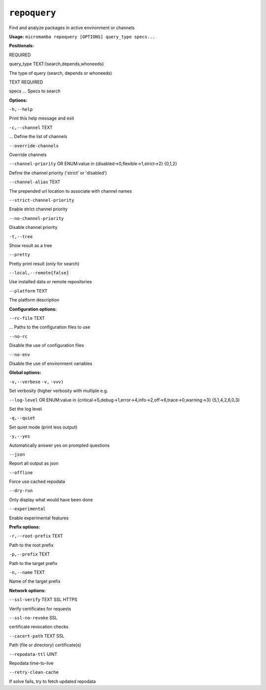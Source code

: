 .. _commands_micromamba/repoquery:

``repoquery``
=============


Find and analyze packages in active environment or channels

**Usage:** ``micromamba repoquery [OPTIONS] query_type specs...``

**Positionals:**

REQUIRED

query_type TEXT:{search,depends,whoneeds}



The type of query (search, depends or whoneeds)

TEXT REQUIRED

specs ... Specs to search


**Options:**

``-h,--help``

Print this help message and exit

``-c,--channel`` TEXT

... Define the list of channels

``--override-channels``

Override channels

``--channel-priority`` OR    ENUM:value in {disabled->0,flexible->1,strict->2}  {0,1,2}

Define the channel priority ('strict' or 'disabled')

``--channel-alias`` TEXT

The prepended url location to associate with channel names

``--strict-channel-priority``

Enable strict channel priority

``--no-channel-priority``

Disable channel priority

``-t,--tree``

Show result as a tree

``--pretty``

Pretty print result (only for search)

``--local,--remote{false}``

Use installed data or remote repositories

``--platform`` TEXT

The platform description


**Configuration options:**

``--rc-file`` TEXT

... Paths to the configuration files to use

``--no-rc``

Disable the use of configuration files

``--no-env``

Disable the use of environment variables


**Global options:**

``-v,--verbose`` ``-v,`` ``-vvv)``

Set verbosity (higher verbosity with multiple e.g.

``--log-level`` OR    ENUM:value in {critical->5,debug->1,error->4,info->2,off->6,trace->0,warning->3}  {5,1,4,2,6,0,3}

Set the log level

``-q,--quiet``

Set quiet mode (print less output)

``-y,--yes``

Automatically answer yes on prompted questions

``--json``

Report all output as json

``--offline``

Force use cached repodata

``--dry-run``

Only display what would have been done

``--experimental``

Enable experimental features


**Prefix options:**

``-r,--root-prefix`` TEXT

Path to the root prefix

``-p,--prefix`` TEXT

Path to the target prefix

``-n,--name`` TEXT

Name of the target prefix


**Network options:**

``--ssl-verify`` TEXT SSL HTTPS

Verify certificates for requests

``--ssl-no-revoke`` SSL

certificate revocation checks

``--cacert-path`` TEXT SSL

Path (file or directory) certificate(s)

``--repodata-ttl`` UINT

Repodata time-to-live

``--retry-clean-cache``

If solve fails, try to fetch updated repodata
